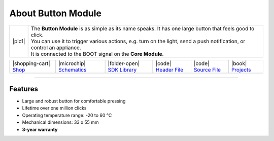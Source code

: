 ###################
About Button Module
###################

.. |pic1| thumbnail:: ../_static/hardware/about-button/button-module.png
    :width: 300em
    :height: 300em

+------------------------+-------------------------------------------------------------------------------------------------------------------------+
| |pic1|                 | | The **Button Module** is as simple as its name speaks. It has one large button that feels good to click.              |
|                        | | You can use it to trigger various actions, e.g. turn on the light, send a push notification, or control an appliance. |
|                        | | It is connected to the BOOT signal on the **Core Module**.                                                            |
+------------------------+-------------------------------------------------------------------------------------------------------------------------+

+-----------------------------------------------------------------------+--------------------------------------------------------------------------------------------------------------+------------------------------------------------------------------------------+------------------------------------------------------------------------------------------------+------------------------------------------------------------------------------------------------+--------------------------------------------------------------------------------+
| |shopping-cart| `Shop <https://shop.hardwario.com/button-module/>`_   | |microchip| `Schematics <https://github.com/hardwario/bc-hardware/tree/master/out/bc-module-button>`_        | |folder-open| `SDK Library <https://sdk.hardwario.com/group__twr__button>`_  | |code| `Header File <https://github.com/hardwario/twr-sdk/blob/master/twr/inc/twr_button.h>`_  | |code| `Source File <https://github.com/hardwario/twr-sdk/blob/master/twr/src/twr_button.c>`_  | |book| `Projects <https://www.hackster.io/hardwario/projects?part_id=73683>`_  |
+-----------------------------------------------------------------------+--------------------------------------------------------------------------------------------------------------+------------------------------------------------------------------------------+------------------------------------------------------------------------------------------------+------------------------------------------------------------------------------------------------+--------------------------------------------------------------------------------+

----------------------------------------------------------------------------------------------

********
Features
********

- Large and robust button for comfortable pressing
- Lifetime over one million clicks
- Operating temperature range: -20 to 60 °C
- Mechanical dimensions: 33 x 55 mm
- **3-year warranty**

